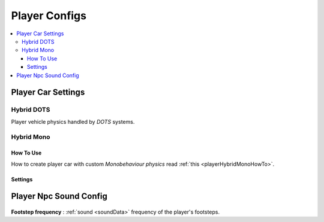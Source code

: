 .. _playerConfig:

Player Configs
=====

.. contents::
   :local:

Player Car Settings
-------------------	

.. _playerHybridDotsConfig:

Hybrid DOTS
~~~~~~~~~~~~

Player vehicle physics handled by `DOTS` systems.

	.. image:: /images/configs/player/PlayerCarSettings.png
	
.. _playerHybridMonoConfig:

Hybrid Mono
~~~~~~~~~~~~

How To Use
^^^^^^^^^^^^^^^^^^^^^^^^^^^

How to create player car with custom `Monobehaviour physics` read :ref:`this <playerHybridMonoHowTo>`.	
	
Settings
^^^^^^^^^^^^^^^^^^^^^^^^^^^

	.. image:: /images/configs/player/PlayerCarSettingsMono.png
	
Player Npc Sound Config
-------------------	

	.. image:: /images/configs/player/PlayerNpcSoundConfig.png
	
| **Footstep frequency** : :ref:`sound <soundData>` frequency of the player's footsteps.	